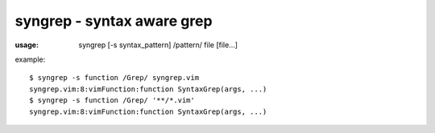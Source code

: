 ===========================
syngrep - syntax aware grep
===========================

:usage:

  syngrep [-s syntax_pattern] /pattern/ file [file...]

example::

  $ syngrep -s function /Grep/ syngrep.vim
  syngrep.vim:8:vimFunction:function SyntaxGrep(args, ...)
  $ syngrep -s function /Grep/ '**/*.vim'
  syngrep.vim:8:vimFunction:function SyntaxGrep(args, ...)
